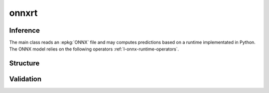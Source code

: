 
onnxrt
======

.. content::
    :local:

Inference
+++++++++

The main class reads an :epkg:`ONNX` file
and may computes predictions based on a runtime
implementated in Python. The ONNX model relies
on the following operators :ref:`l-onnx-runtime-operators`.

.. autosignature:: mlprodict.onnxrt.onnx_inference.OnnxInference
    :members:

Structure
+++++++++

.. autosignature:: mlprodict.onnxrt.onnx_inference_manipulations.enumerate_model_node_outputs

.. autosignature:: mlprodict.onnxrt.onnx_inference_manipulations.select_model_inputs_outputs

Validation
++++++++++

.. autosignature:: mlprodict.onnxrt.validation.enumerate_validated_operator_opsets

.. autosignature:: mlprodict.onnxrt.side_by_side.side_by_side_by_values

.. autosignature:: mlprodict.onnxrt.validation.summary_report
